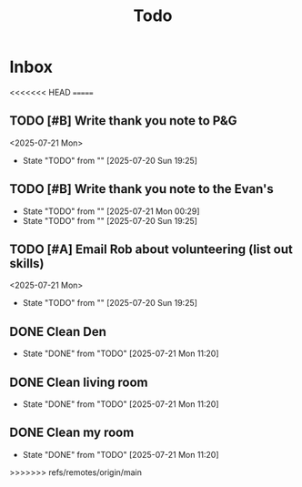 #+title: Todo

* Inbox
<<<<<<< HEAD
=======
** TODO [#B] Write thank you note to P&G
DEADLINE: <2025-07-21 Mon>
<2025-07-21 Mon>
- State "TODO"       from ""           [2025-07-20 Sun 19:25]
** TODO [#B] Write thank you note to the Evan's
DEADLINE: <2025-07-21 Mon>
- State "TODO"       from ""           [2025-07-21 Mon 00:29]
- State "TODO"       from ""           [2025-07-20 Sun 19:25]
** TODO [#A] Email Rob about volunteering (list out skills)
DEADLINE: <2025-07-21 Mon>
<2025-07-21 Mon>
- State "TODO"       from ""           [2025-07-20 Sun 19:25]

** DONE Clean Den
CLOSED: [2025-07-21 Mon 11:20] DEADLINE: <2025-07-21 Mon>
- State "DONE"       from "TODO"       [2025-07-21 Mon 11:20]

** DONE Clean living room
CLOSED: [2025-07-21 Mon 11:20] DEADLINE: <2025-07-21 Mon>
- State "DONE"       from "TODO"       [2025-07-21 Mon 11:20]

** DONE Clean my room
CLOSED: [2025-07-21 Mon 11:20] DEADLINE: <2025-07-21 Mon>
- State "DONE"       from "TODO"       [2025-07-21 Mon 11:20]
>>>>>>> refs/remotes/origin/main
